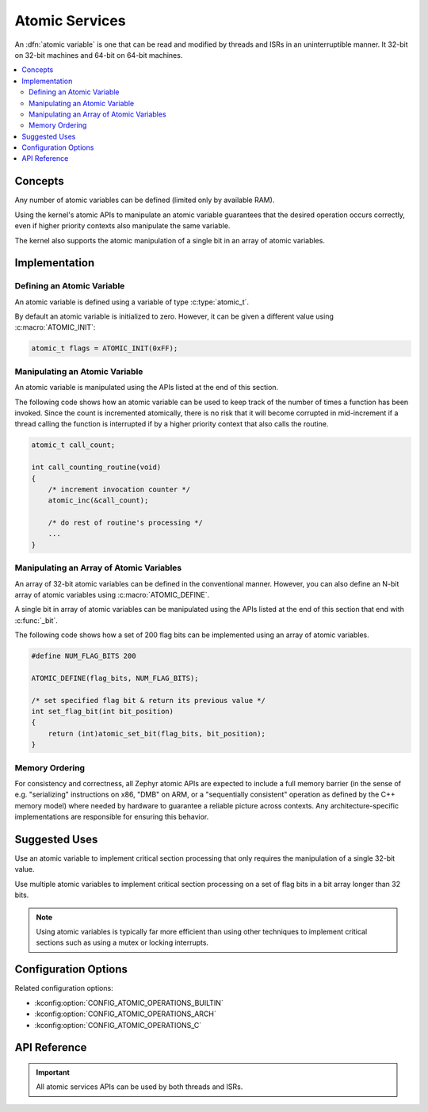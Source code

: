 .. _atomic_v2:

Atomic Services
###############

An :dfn:`atomic variable` is one that can be read and modified
by threads and ISRs in an uninterruptible manner. It 32-bit on
32-bit machines and 64-bit on 64-bit machines.

.. contents::
    :local:
    :depth: 2

Concepts
********

Any number of atomic variables can be defined (limited only by available RAM).

Using the kernel's atomic APIs to manipulate an atomic variable
guarantees that the desired operation occurs correctly,
even if higher priority contexts also manipulate the same variable.

The kernel also supports the atomic manipulation of a single bit
in an array of atomic variables.

Implementation
**************

Defining an Atomic Variable
===========================

An atomic variable is defined using a variable of type :c:type:`atomic_t`.

By default an atomic variable is initialized to zero. However, it can be given
a different value using :c:macro:`ATOMIC_INIT`:

.. code-block:: c

    atomic_t flags = ATOMIC_INIT(0xFF);

Manipulating an Atomic Variable
===============================

An atomic variable is manipulated using the APIs listed at the end of
this section.

The following code shows how an atomic variable can be used to keep track
of the number of times a function has been invoked. Since the count is
incremented atomically, there is no risk that it will become corrupted
in mid-increment if a thread calling the function is interrupted if
by a higher priority context that also calls the routine.

.. code-block:: c

    atomic_t call_count;

    int call_counting_routine(void)
    {
        /* increment invocation counter */
        atomic_inc(&call_count);

        /* do rest of routine's processing */
        ...
    }

Manipulating an Array of Atomic Variables
=========================================

An array of 32-bit atomic variables can be defined in the conventional manner.
However, you can also define an N-bit array of atomic variables using
:c:macro:`ATOMIC_DEFINE`.

A single bit in array of atomic variables can be manipulated using
the APIs listed at the end of this section that end with :c:func:`_bit`.

The following code shows how a set of 200 flag bits can be implemented
using an array of atomic variables.

.. code-block:: c

    #define NUM_FLAG_BITS 200

    ATOMIC_DEFINE(flag_bits, NUM_FLAG_BITS);

    /* set specified flag bit & return its previous value */
    int set_flag_bit(int bit_position)
    {
        return (int)atomic_set_bit(flag_bits, bit_position);
    }

Memory Ordering
===============

For consistency and correctness, all Zephyr atomic APIs are expected
to include a full memory barrier (in the sense of e.g. "serializing"
instructions on x86, "DMB" on ARM, or a "sequentially consistent"
operation as defined by the C++ memory model) where needed by hardware
to guarantee a reliable picture across contexts.  Any
architecture-specific implementations are responsible for ensuring
this behavior.

Suggested Uses
**************

Use an atomic variable to implement critical section processing that only
requires the manipulation of a single 32-bit value.

Use multiple atomic variables to implement critical section processing
on a set of flag bits in a bit array longer than 32 bits.

.. note::
    Using atomic variables is typically far more efficient than using
    other techniques to implement critical sections such as using a mutex
    or locking interrupts.

Configuration Options
*********************

Related configuration options:

* :kconfig:option:`CONFIG_ATOMIC_OPERATIONS_BUILTIN`
* :kconfig:option:`CONFIG_ATOMIC_OPERATIONS_ARCH`
* :kconfig:option:`CONFIG_ATOMIC_OPERATIONS_C`

API Reference
*************

.. important::
    All atomic services APIs can be used by both threads and ISRs.

.. doxygengroup:: atomic_apis
